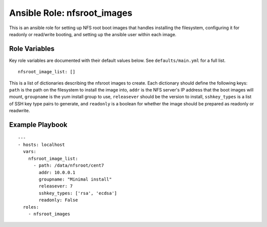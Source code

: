 ==============================
 Ansible Role: nfsroot_images
==============================

This is an ansible role for setting up NFS root boot images that handles installing the filesystem, configuring it for readonly or read/write booting, and setting up the ansible user within each image. 

----------------
 Role Variables
----------------

Key role variables are documented with their default values below. See ``defaults/main.yml`` for a full list.

::

    nfsroot_image_list: []

This is a list of dictionaries describing the nfsroot images to create. Each 
dictionary should define the following keys: ``path`` is the path on the 
filesystem to install the image into, ``addr`` is the NFS server's IP address 
that the boot images will mount, ``groupname`` is the yum install group to use, 
``releasever`` should be the version to install, ``sshkey_types`` is a list of 
SSH key type pairs to generate, and ``readonly`` is a boolean for whether the 
image should be prepared as readonly or readwrite.

------------------
 Example Playbook
------------------

::

    ---
    - hosts: localhost
      vars:
        nfsroot_image_list:
          - path: /data/nfsroot/cent7
            addr: 10.0.0.1
            groupname: "Minimal install"
            releasever: 7
            sshkey_types: ['rsa', 'ecdsa']
            readonly: False
      roles:
        - nfsroot_images
